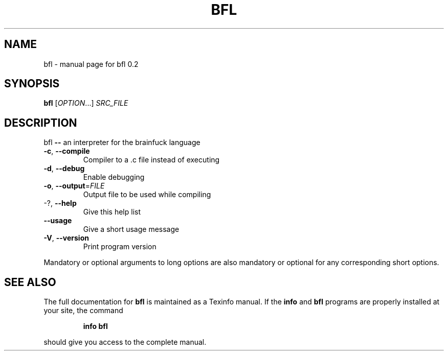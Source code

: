 .\" DO NOT MODIFY THIS FILE!  It was generated by help2man 1.44.1.
.TH BFL "1" "March 2015" "bfl 0.2" "User Commands"
.SH NAME
bfl \- manual page for bfl 0.2
.SH SYNOPSIS
.B bfl
[\fIOPTION\fR...] \fISRC_FILE\fR
.SH DESCRIPTION
bfl  \fB\-\-\fR  an interpreter for the brainfuck language
.TP
\fB\-c\fR, \fB\-\-compile\fR
Compiler to a .c file instead of executing
.TP
\fB\-d\fR, \fB\-\-debug\fR
Enable debugging
.TP
\fB\-o\fR, \fB\-\-output\fR=\fIFILE\fR
Output file to be used while compiling
.TP
\-?, \fB\-\-help\fR
Give this help list
.TP
\fB\-\-usage\fR
Give a short usage message
.TP
\fB\-V\fR, \fB\-\-version\fR
Print program version
.PP
Mandatory or optional arguments to long options are also mandatory or optional
for any corresponding short options.
.SH "SEE ALSO"
The full documentation for
.B bfl
is maintained as a Texinfo manual.  If the
.B info
and
.B bfl
programs are properly installed at your site, the command
.IP
.B info bfl
.PP
should give you access to the complete manual.
